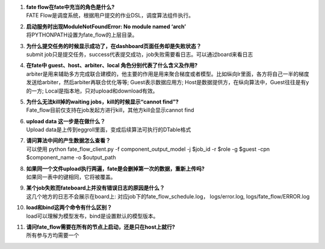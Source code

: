 1.  | **fate flow在fate中充当的角色是什么?**
    | FATE Flow是调度系统，根据用户提交的作业DSL，调度算法组件执行。

2.  | **启动服务时出现ModuleNotFoundError: No module named ‘arch’**
    | 将PYTHONPATH设置为fate_flow的上层目录。

3.  | **为什么提交任务的时候显示成功了，在dashboard页面任务却是失败状态？**
    | submit
      job只是提交任务，success代表提交成功，job失败需要看日志。可以通过board来看日志

4.  | **在fate中 guest、host、arbiter、local
      角色分别代表了什么含义及作用?**
    | arbiter是用来辅助多方完成联合建模的，他主要的作用是用来聚合梯度或者模型。比如纵向lr里面，各方将自己一半的梯度发送给arbiter，然后arbiter再联合优化等等;
      Guest表示数据应用方;
      Host是数据提供方，在纵向算法中，Guest往往是有y的一方;
      Local是指本地，只对upload和download有效。

5.  | **为什么无法kill掉的waiting jobs，kill的时候显示“cannot find”?**
    | Fate_flow目前仅支持在job发起方进行kill，其他方kill会显示cannot
      find

6.  | **upload data 这一步是在做什么？**
    | Upload data是上传到eggroll里面，变成后续算法可执行的DTable格式

7.  | **请问算法中间的产生数据怎么查看？**
    | 可以使用 python fate_flow_client.py -f component_output_model -j
      $job_id -r $role -g $guest -cpn $component_name -o $output_path

8.  | **如果同一个文件upload执行两遍，fate是会删掉第一次的数据，重新上传吗?**
    | 如果同一表中的键相同，它将被覆盖。

9.  | **某个job失败而fateboard上并没有错误日志的原因是什么？**
    | 这几个地方的日志不会展示在board上:
      对应job下的fate_flow_schedule.log， logs/error.log,
      logs/fate_flow/ERROR.log

10. | **load和bind这两个命令有什么区别？**
    | load可以理解为模型发布，bind是设置默认的模型版本。

11. | **请问fate_flow需要在所有的节点上启动，还是只在host上就行?**
    | 所有参与方均需要一个
